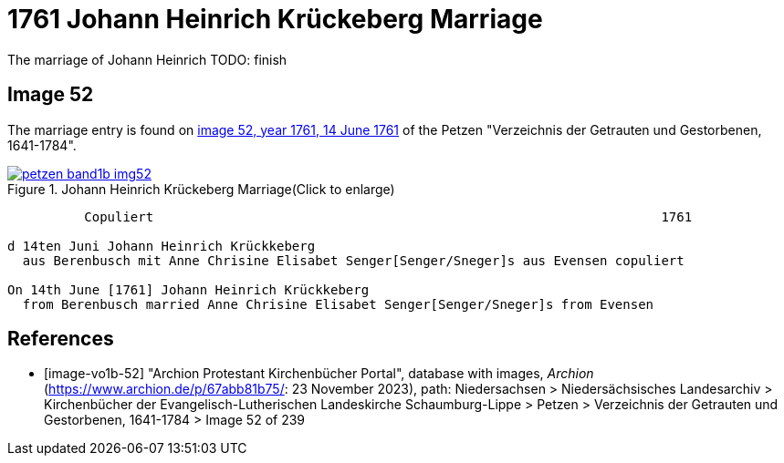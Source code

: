 = 1761 Johann Heinrich Krückeberg Marriage
:page-role: doc-width

The marriage of Johann Heinrich TODO: finish
 
== Image 52

The marriage entry is found on <<image-vo1b-52, image 52, year 1761, 14 June 1761>> of the Petzen "Verzeichnis der Getrauten und Gestorbenen, 1641-1784".

image::petzen-band1b-img52.jpg[title="Johann Heinrich Krückeberg Marriage(Click to enlarge)",link=self]

```text
          Copuliert                                                                  1761

d 14ten Juni Johann Heinrich Krückkeberg
  aus Berenbusch mit Anne Chrisine Elisabet Senger[Senger/Sneger]s aus Evensen copuliert

On 14th June [1761] Johann Heinrich Krückkeberg
  from Berenbusch married Anne Chrisine Elisabet Senger[Senger/Sneger]s from Evensen
```

[bibliography]
== References

* [[[image-vo1b-52]]] "Archion Protestant Kirchenbücher Portal", database with images, _Archion_ (https://www.archion.de/p/67abb81b75/: 23 November 2023), path: Niedersachsen > Niedersächsisches Landesarchiv > Kirchenbücher der Evangelisch-Lutherischen Landeskirche Schaumburg-Lippe > Petzen > Verzeichnis der Getrauten und Gestorbenen, 1641-1784 > Image 52 of 239

